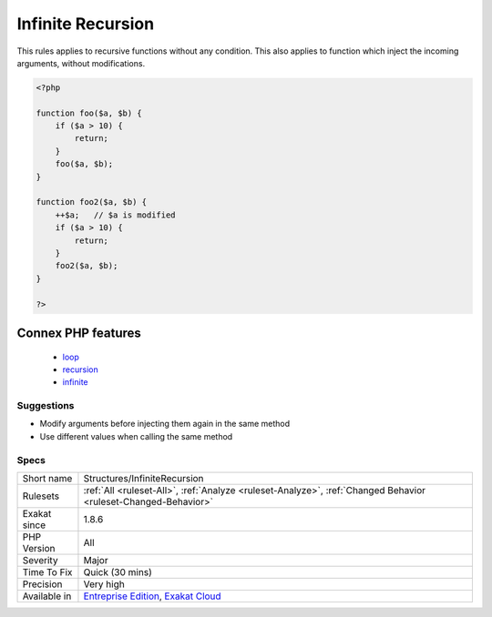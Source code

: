 .. _structures-infiniterecursion:

.. _infinite-recursion:

Infinite Recursion
++++++++++++++++++

.. meta\:\:
	:description:
		Infinite Recursion: A method is calling itself, with unchanged arguments.
	:twitter:card: summary_large_image
	:twitter:site: @exakat
	:twitter:title: Infinite Recursion
	:twitter:description: Infinite Recursion: A method is calling itself, with unchanged arguments
	:twitter:creator: @exakat
	:twitter:image:src: https://www.exakat.io/wp-content/uploads/2020/06/logo-exakat.png
	:og:image: https://www.exakat.io/wp-content/uploads/2020/06/logo-exakat.png
	:og:title: Infinite Recursion
	:og:type: article
	:og:description: A method is calling itself, with unchanged arguments
	:og:url: https://php-tips.readthedocs.io/en/latest/tips/Structures/InfiniteRecursion.html
	:og:locale: en
  A method is calling itself, with unchanged arguments. This might repeat indefinitely.

This rules applies to recursive functions without any condition. This also applies to function which inject the incoming arguments, without modifications.

.. code-block:: php
   
   <?php
   
   function foo($a, $b) {
       if ($a > 10) {
           return;
       }
       foo($a, $b);
   }
   
   function foo2($a, $b) {
       ++$a;   // $a is modified
       if ($a > 10) {
           return;
       }
       foo2($a, $b);
   }
   
   ?>
Connex PHP features
-------------------

  + `loop <https://php-dictionary.readthedocs.io/en/latest/dictionary/loop.ini.html>`_
  + `recursion <https://php-dictionary.readthedocs.io/en/latest/dictionary/recursion.ini.html>`_
  + `infinite <https://php-dictionary.readthedocs.io/en/latest/dictionary/infinite.ini.html>`_


Suggestions
___________

* Modify arguments before injecting them again in the same method
* Use different values when calling the same method




Specs
_____

+--------------+-------------------------------------------------------------------------------------------------------------------------+
| Short name   | Structures/InfiniteRecursion                                                                                            |
+--------------+-------------------------------------------------------------------------------------------------------------------------+
| Rulesets     | :ref:`All <ruleset-All>`, :ref:`Analyze <ruleset-Analyze>`, :ref:`Changed Behavior <ruleset-Changed-Behavior>`          |
+--------------+-------------------------------------------------------------------------------------------------------------------------+
| Exakat since | 1.8.6                                                                                                                   |
+--------------+-------------------------------------------------------------------------------------------------------------------------+
| PHP Version  | All                                                                                                                     |
+--------------+-------------------------------------------------------------------------------------------------------------------------+
| Severity     | Major                                                                                                                   |
+--------------+-------------------------------------------------------------------------------------------------------------------------+
| Time To Fix  | Quick (30 mins)                                                                                                         |
+--------------+-------------------------------------------------------------------------------------------------------------------------+
| Precision    | Very high                                                                                                               |
+--------------+-------------------------------------------------------------------------------------------------------------------------+
| Available in | `Entreprise Edition <https://www.exakat.io/entreprise-edition>`_, `Exakat Cloud <https://www.exakat.io/exakat-cloud/>`_ |
+--------------+-------------------------------------------------------------------------------------------------------------------------+


